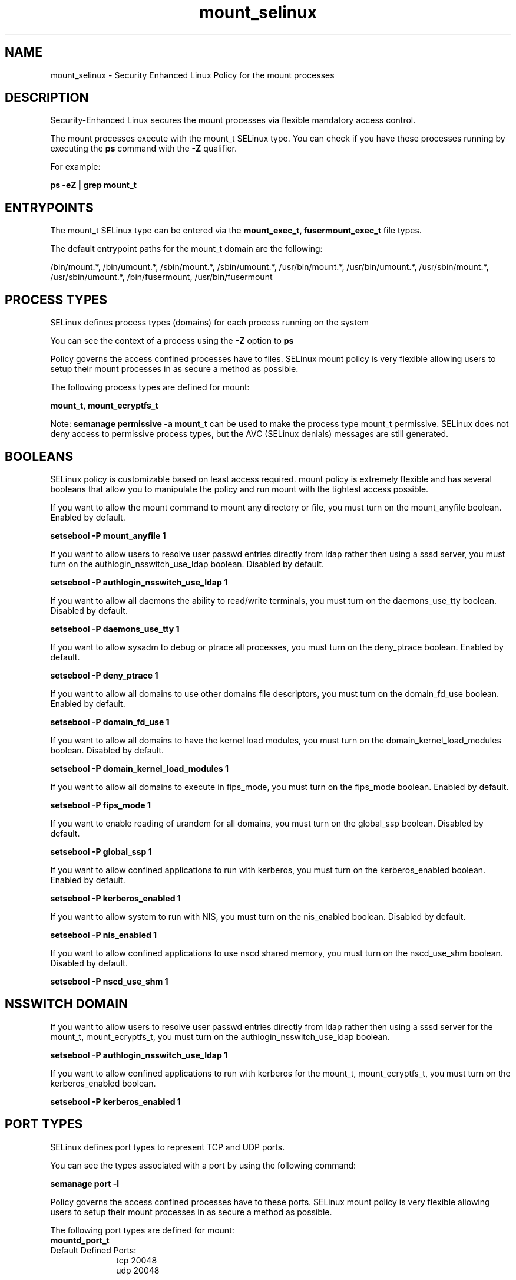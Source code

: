 .TH  "mount_selinux"  "8"  "13-01-16" "mount" "SELinux Policy documentation for mount"
.SH "NAME"
mount_selinux \- Security Enhanced Linux Policy for the mount processes
.SH "DESCRIPTION"

Security-Enhanced Linux secures the mount processes via flexible mandatory access control.

The mount processes execute with the mount_t SELinux type. You can check if you have these processes running by executing the \fBps\fP command with the \fB\-Z\fP qualifier.

For example:

.B ps -eZ | grep mount_t


.SH "ENTRYPOINTS"

The mount_t SELinux type can be entered via the \fBmount_exec_t, fusermount_exec_t\fP file types.

The default entrypoint paths for the mount_t domain are the following:

/bin/mount.*, /bin/umount.*, /sbin/mount.*, /sbin/umount.*, /usr/bin/mount.*, /usr/bin/umount.*, /usr/sbin/mount.*, /usr/sbin/umount.*, /bin/fusermount, /usr/bin/fusermount
.SH PROCESS TYPES
SELinux defines process types (domains) for each process running on the system
.PP
You can see the context of a process using the \fB\-Z\fP option to \fBps\bP
.PP
Policy governs the access confined processes have to files.
SELinux mount policy is very flexible allowing users to setup their mount processes in as secure a method as possible.
.PP
The following process types are defined for mount:

.EX
.B mount_t, mount_ecryptfs_t
.EE
.PP
Note:
.B semanage permissive -a mount_t
can be used to make the process type mount_t permissive. SELinux does not deny access to permissive process types, but the AVC (SELinux denials) messages are still generated.

.SH BOOLEANS
SELinux policy is customizable based on least access required.  mount policy is extremely flexible and has several booleans that allow you to manipulate the policy and run mount with the tightest access possible.


.PP
If you want to allow the mount command to mount any directory or file, you must turn on the mount_anyfile boolean. Enabled by default.

.EX
.B setsebool -P mount_anyfile 1

.EE

.PP
If you want to allow users to resolve user passwd entries directly from ldap rather then using a sssd server, you must turn on the authlogin_nsswitch_use_ldap boolean. Disabled by default.

.EX
.B setsebool -P authlogin_nsswitch_use_ldap 1

.EE

.PP
If you want to allow all daemons the ability to read/write terminals, you must turn on the daemons_use_tty boolean. Disabled by default.

.EX
.B setsebool -P daemons_use_tty 1

.EE

.PP
If you want to allow sysadm to debug or ptrace all processes, you must turn on the deny_ptrace boolean. Enabled by default.

.EX
.B setsebool -P deny_ptrace 1

.EE

.PP
If you want to allow all domains to use other domains file descriptors, you must turn on the domain_fd_use boolean. Enabled by default.

.EX
.B setsebool -P domain_fd_use 1

.EE

.PP
If you want to allow all domains to have the kernel load modules, you must turn on the domain_kernel_load_modules boolean. Disabled by default.

.EX
.B setsebool -P domain_kernel_load_modules 1

.EE

.PP
If you want to allow all domains to execute in fips_mode, you must turn on the fips_mode boolean. Enabled by default.

.EX
.B setsebool -P fips_mode 1

.EE

.PP
If you want to enable reading of urandom for all domains, you must turn on the global_ssp boolean. Disabled by default.

.EX
.B setsebool -P global_ssp 1

.EE

.PP
If you want to allow confined applications to run with kerberos, you must turn on the kerberos_enabled boolean. Enabled by default.

.EX
.B setsebool -P kerberos_enabled 1

.EE

.PP
If you want to allow system to run with NIS, you must turn on the nis_enabled boolean. Disabled by default.

.EX
.B setsebool -P nis_enabled 1

.EE

.PP
If you want to allow confined applications to use nscd shared memory, you must turn on the nscd_use_shm boolean. Disabled by default.

.EX
.B setsebool -P nscd_use_shm 1

.EE

.SH NSSWITCH DOMAIN

.PP
If you want to allow users to resolve user passwd entries directly from ldap rather then using a sssd server for the mount_t, mount_ecryptfs_t, you must turn on the authlogin_nsswitch_use_ldap boolean.

.EX
.B setsebool -P authlogin_nsswitch_use_ldap 1
.EE

.PP
If you want to allow confined applications to run with kerberos for the mount_t, mount_ecryptfs_t, you must turn on the kerberos_enabled boolean.

.EX
.B setsebool -P kerberos_enabled 1
.EE

.SH PORT TYPES
SELinux defines port types to represent TCP and UDP ports.
.PP
You can see the types associated with a port by using the following command:

.B semanage port -l

.PP
Policy governs the access confined processes have to these ports.
SELinux mount policy is very flexible allowing users to setup their mount processes in as secure a method as possible.
.PP
The following port types are defined for mount:

.EX
.TP 5
.B mountd_port_t
.TP 10
.EE


Default Defined Ports:
tcp 20048
.EE
udp 20048
.EE
.SH "MANAGED FILES"

The SELinux process type mount_t can manage files labeled with the following file types.  The paths listed are the default paths for these file types.  Note the processes UID still need to have DAC permissions.

.br
.B etc_runtime_t

	/[^/]+
.br
	/etc/mtab.*
.br
	/etc/blkid(/.*)?
.br
	/etc/nologin.*
.br
	/etc/\.fstab\.hal\..+
.br
	/halt
.br
	/fastboot
.br
	/poweroff
.br
	/etc/cmtab
.br
	/forcefsck
.br
	/\.autofsck
.br
	/\.suspended
.br
	/fsckoptions
.br
	/\.autorelabel
.br
	/etc/securetty
.br
	/etc/nohotplug
.br
	/etc/killpower
.br
	/etc/ioctl\.save
.br
	/etc/fstab\.REVOKE
.br
	/etc/network/ifstate
.br
	/etc/sysconfig/hwconf
.br
	/etc/ptal/ptal-printd-like
.br
	/etc/sysconfig/iptables\.save
.br
	/etc/xorg\.conf\.d/00-system-setup-keyboard\.conf
.br
	/etc/X11/xorg\.conf\.d/00-system-setup-keyboard\.conf
.br

.br
.B nfsd_fs_t


.br
.B non_security_file_type


.SH FILE CONTEXTS
SELinux requires files to have an extended attribute to define the file type.
.PP
You can see the context of a file using the \fB\-Z\fP option to \fBls\bP
.PP
Policy governs the access confined processes have to these files.
SELinux mount policy is very flexible allowing users to setup their mount processes in as secure a method as possible.
.PP

.PP
.B STANDARD FILE CONTEXT

SELinux defines the file context types for the mount, if you wanted to
store files with these types in a diffent paths, you need to execute the semanage command to sepecify alternate labeling and then use restorecon to put the labels on disk.

.B semanage fcontext -a -t mount_ecryptfs_exec_t '/srv/mount/content(/.*)?'
.br
.B restorecon -R -v /srv/mymount_content

Note: SELinux often uses regular expressions to specify labels that match multiple files.

.I The following file types are defined for mount:


.EX
.PP
.B mount_ecryptfs_exec_t
.EE

- Set files with the mount_ecryptfs_exec_t type, if you want to transition an executable to the mount_ecryptfs_t domain.

.br
.TP 5
Paths:
/usr/sbin/mount\.ecryptfs, /usr/sbin/umount\.ecryptfs, /usr/sbin/mount\.ecryptfs_private, /usr/sbin/umount\.ecryptfs_private

.EX
.PP
.B mount_ecryptfs_tmpfs_t
.EE

- Set files with the mount_ecryptfs_tmpfs_t type, if you want to store mount ecryptfs files on a tmpfs file system.


.EX
.PP
.B mount_exec_t
.EE

- Set files with the mount_exec_t type, if you want to transition an executable to the mount_t domain.

.br
.TP 5
Paths:
/bin/mount.*, /bin/umount.*, /sbin/mount.*, /sbin/umount.*, /usr/bin/mount.*, /usr/bin/umount.*, /usr/sbin/mount.*, /usr/sbin/umount.*

.EX
.PP
.B mount_loopback_t
.EE

- Set files with the mount_loopback_t type, if you want to treat the files as mount loopback data.


.EX
.PP
.B mount_tmp_t
.EE

- Set files with the mount_tmp_t type, if you want to store mount temporary files in the /tmp directories.


.EX
.PP
.B mount_var_run_t
.EE

- Set files with the mount_var_run_t type, if you want to store the mount files under the /run or /var/run directory.

.br
.TP 5
Paths:
/run/mount(/.*)?, /dev/\.mount(/.*)?, /var/run/mount(/.*)?, /var/run/davfs2(/.*)?, /var/cache/davfs2(/.*)?

.PP
Note: File context can be temporarily modified with the chcon command.  If you want to permanently change the file context you need to use the
.B semanage fcontext
command.  This will modify the SELinux labeling database.  You will need to use
.B restorecon
to apply the labels.

.SH "COMMANDS"
.B semanage fcontext
can also be used to manipulate default file context mappings.
.PP
.B semanage permissive
can also be used to manipulate whether or not a process type is permissive.
.PP
.B semanage module
can also be used to enable/disable/install/remove policy modules.

.B semanage port
can also be used to manipulate the port definitions

.B semanage boolean
can also be used to manipulate the booleans

.PP
.B system-config-selinux
is a GUI tool available to customize SELinux policy settings.

.SH AUTHOR
This manual page was auto-generated using
.B "sepolicy manpage"
by Dan Walsh.

.SH "SEE ALSO"
selinux(8), mount(8), semanage(8), restorecon(8), chcon(1), sepolicy(8)
, setsebool(8), mount_ecryptfs_selinux(8)